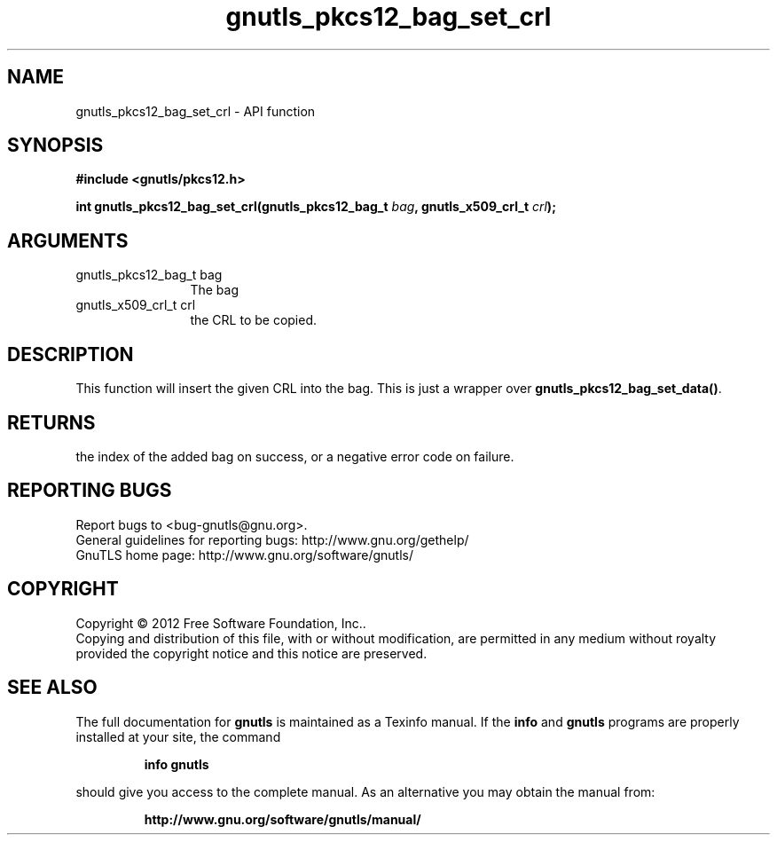 .\" DO NOT MODIFY THIS FILE!  It was generated by gdoc.
.TH "gnutls_pkcs12_bag_set_crl" 3 "3.1.5" "gnutls" "gnutls"
.SH NAME
gnutls_pkcs12_bag_set_crl \- API function
.SH SYNOPSIS
.B #include <gnutls/pkcs12.h>
.sp
.BI "int gnutls_pkcs12_bag_set_crl(gnutls_pkcs12_bag_t " bag ", gnutls_x509_crl_t " crl ");"
.SH ARGUMENTS
.IP "gnutls_pkcs12_bag_t bag" 12
The bag
.IP "gnutls_x509_crl_t crl" 12
the CRL to be copied.
.SH "DESCRIPTION"
This function will insert the given CRL into the
bag. This is just a wrapper over \fBgnutls_pkcs12_bag_set_data()\fP.
.SH "RETURNS"
the index of the added bag on success, or a negative error code
on failure.
.SH "REPORTING BUGS"
Report bugs to <bug-gnutls@gnu.org>.
.br
General guidelines for reporting bugs: http://www.gnu.org/gethelp/
.br
GnuTLS home page: http://www.gnu.org/software/gnutls/

.SH COPYRIGHT
Copyright \(co 2012 Free Software Foundation, Inc..
.br
Copying and distribution of this file, with or without modification,
are permitted in any medium without royalty provided the copyright
notice and this notice are preserved.
.SH "SEE ALSO"
The full documentation for
.B gnutls
is maintained as a Texinfo manual.  If the
.B info
and
.B gnutls
programs are properly installed at your site, the command
.IP
.B info gnutls
.PP
should give you access to the complete manual.
As an alternative you may obtain the manual from:
.IP
.B http://www.gnu.org/software/gnutls/manual/
.PP

